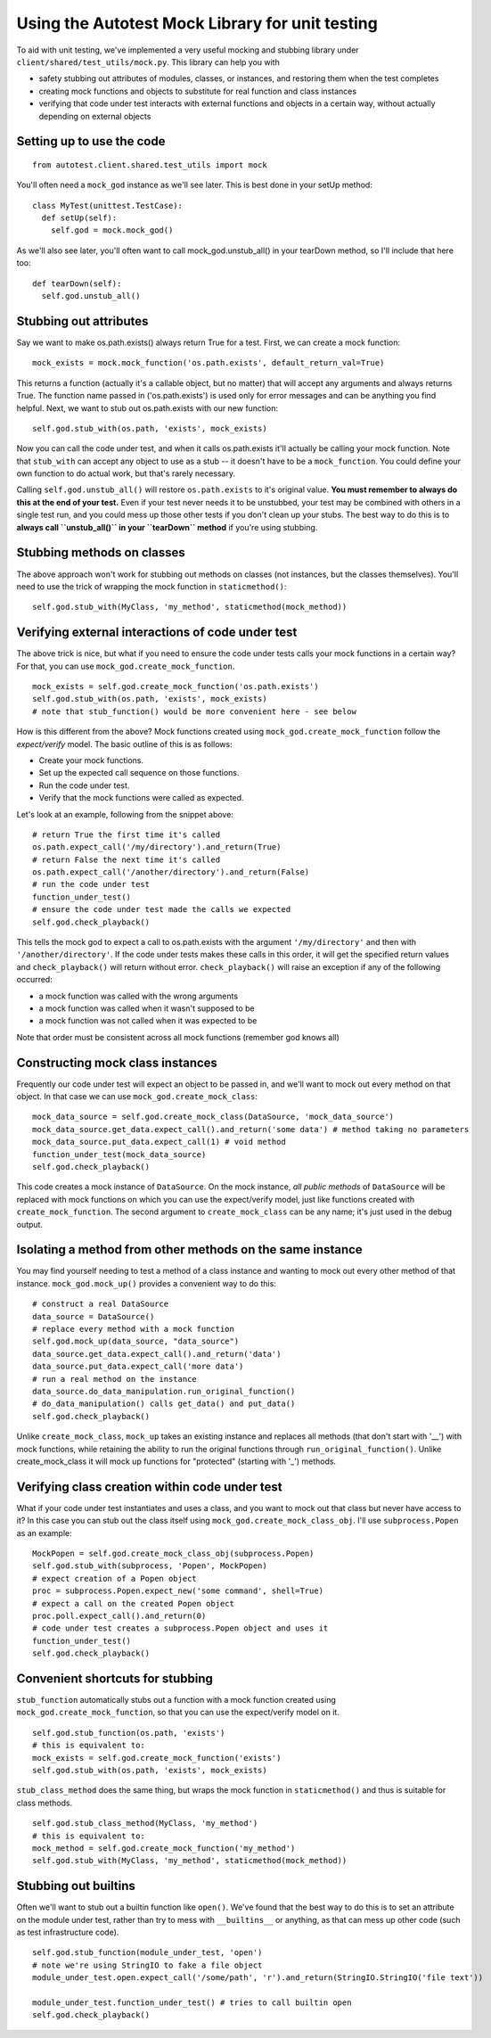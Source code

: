 ================================================
Using the Autotest Mock Library for unit testing
================================================

To aid with unit testing, we've implemented a very useful mocking and
stubbing library under ``client/shared/test_utils/mock.py``. This
library can help you with

-  safety stubbing out attributes of modules, classes, or instances, and
   restoring them when the test completes
-  creating mock functions and objects to substitute for real function
   and class instances
-  verifying that code under test interacts with external functions and
   objects in a certain way, without actually depending on external
   objects

Setting up to use the code
--------------------------

::

    from autotest.client.shared.test_utils import mock

You'll often need a ``mock_god`` instance as we'll see later. This is
best done in your setUp method:

::

    class MyTest(unittest.TestCase):
      def setUp(self):
        self.god = mock.mock_god()

As we'll also see later, you'll often want to call
mock\_god.unstub\_all() in your tearDown method, so I'll include that
here too:

::

      def tearDown(self):
        self.god.unstub_all()

Stubbing out attributes
-----------------------

Say we want to make os.path.exists() always return True for a test.
First, we can create a mock function:

::

    mock_exists = mock.mock_function('os.path.exists', default_return_val=True)

This returns a function (actually it's a callable object, but no matter)
that will accept any arguments and always returns True. The function
name passed in ('os.path.exists') is used only for error messages and
can be anything you find helpful. Next, we want to stub out
os.path.exists with our new function:

::

    self.god.stub_with(os.path, 'exists', mock_exists)

Now you can call the code under test, and when it calls os.path.exists
it'll actually be calling your mock function. Note that ``stub_with``
can accept any object to use as a stub -- it doesn't have to be a
``mock_function``. You could define your own function to do actual work,
but that's rarely necessary.

Calling ``self.god.unstub_all()`` will restore ``os.path.exists`` to
it's original value. **You must remember to always do this at the end of
your test.** Even if your test never needs it to be unstubbed, your test
may be combined with others in a single test run, and you could mess up
those other tests if you don't clean up your stubs. The best way to do
this is to **always call ``unstub_all()`` in your ``tearDown`` method**
if you're using stubbing.

Stubbing methods on classes
---------------------------

The above approach won't work for stubbing out methods on classes (not
instances, but the classes themselves). You'll need to use the trick of
wrapping the mock function in ``staticmethod()``:

::

    self.god.stub_with(MyClass, 'my_method', staticmethod(mock_method))

Verifying external interactions of code under test
--------------------------------------------------

The above trick is nice, but what if you need to ensure the code under
tests calls your mock functions in a certain way? For that, you can use
``mock_god.create_mock_function``.

::

    mock_exists = self.god.create_mock_function('os.path.exists')
    self.god.stub_with(os.path, 'exists', mock_exists)
    # note that stub_function() would be more convenient here - see below

How is this different from the above? Mock functions created using
``mock_god.create_mock_function`` follow the *expect/verify* model. The
basic outline of this is as follows:

-  Create your mock functions.
-  Set up the expected call sequence on those functions.
-  Run the code under test.
-  Verify that the mock functions were called as expected.

Let's look at an example, following from the snippet above:

::

    # return True the first time it's called
    os.path.expect_call('/my/directory').and_return(True)
    # return False the next time it's called
    os.path.expect_call('/another/directory').and_return(False)
    # run the code under test
    function_under_test()
    # ensure the code under test made the calls we expected
    self.god.check_playback()

This tells the mock god to expect a call to os.path.exists with the
argument ``'/my/directory'`` and then with ``'/another/directory'``. If
the code under tests makes these calls in this order, it will get the
specified return values and ``check_playback()`` will return without
error. ``check_playback()`` will raise an exception if any of the
following occurred:

-  a mock function was called with the wrong arguments
-  a mock function was called when it wasn't supposed to be
-  a mock function was not called when it was expected to be

Note that order must be consistent across all mock functions (remember
god knows all)

Constructing mock class instances
---------------------------------

Frequently our code under test will expect an object to be passed in,
and we'll want to mock out every method on that object. In that case we
can use ``mock_god.create_mock_class``:

::

    mock_data_source = self.god.create_mock_class(DataSource, 'mock_data_source')
    mock_data_source.get_data.expect_call().and_return('some data') # method taking no parameters
    mock_data_source.put_data.expect_call(1) # void method
    function_under_test(mock_data_source)
    self.god.check_playback()

This code creates a mock instance of ``DataSource``. On the mock
instance, *all public methods* of ``DataSource`` will be replaced with
mock functions on which you can use the expect/verify model, just like
functions created with ``create_mock_function``. The second argument to
``create_mock_class`` can be any name; it's just used in the debug
output.

Isolating a method from other methods on the same instance
----------------------------------------------------------

You may find yourself needing to test a method of a class instance and
wanting to mock out every other method of that instance.
``mock_god.mock_up()`` provides a convenient way to do this:

::

    # construct a real DataSource
    data_source = DataSource()
    # replace every method with a mock function
    self.god.mock_up(data_source, "data_source")
    data_source.get_data.expect_call().and_return('data')
    data_source.put_data.expect_call('more data')
    # run a real method on the instance
    data_source.do_data_manipulation.run_original_function()
    # do_data_manipulation() calls get_data() and put_data()
    self.god.check_playback()

Unlike ``create_mock_class``, ``mock_up`` takes an existing instance and
replaces all methods (that don't start with '\_\_') with mock functions,
while retaining the ability to run the original functions through
``run_original_function()``. Unlike create\_mock\_class it will mock up
functions for "protected" (starting with '\_') methods.

Verifying class creation within code under test
-----------------------------------------------

What if your code under test instantiates and uses a class, and you want
to mock out that class but never have access to it? In this case you can
stub out the class itself using ``mock_god.create_mock_class_obj``. I'll
use ``subprocess.Popen`` as an example:

::

    MockPopen = self.god.create_mock_class_obj(subprocess.Popen)
    self.god.stub_with(subprocess, 'Popen', MockPopen)
    # expect creation of a Popen object
    proc = subprocess.Popen.expect_new('some command', shell=True)
    # expect a call on the created Popen object
    proc.poll.expect_call().and_return(0)
    # code under test creates a subprocess.Popen object and uses it
    function_under_test()
    self.god.check_playback()

Convenient shortcuts for stubbing
---------------------------------

``stub_function`` automatically stubs out a function with a mock
function created using ``mock_god.create_mock_function``, so that you
can use the expect/verify model on it.

::

    self.god.stub_function(os.path, 'exists')
    # this is equivalent to:
    mock_exists = self.god.create_mock_function('exists')
    self.god.stub_with(os.path, 'exists', mock_exists)

``stub_class_method`` does the same thing, but wraps the mock function
in ``staticmethod()`` and thus is suitable for class methods.

::

    self.god.stub_class_method(MyClass, 'my_method')
    # this is equivalent to:
    mock_method = self.god.create_mock_function('my_method')
    self.god.stub_with(MyClass, 'my_method', staticmethod(mock_method))

Stubbing out builtins
---------------------

Often we'll want to stub out a builtin function like ``open()``. We've
found that the best way to do this is to set an attribute on the module
under test, rather than try to mess with ``__builtins__`` or anything,
as that can mess up other code (such as test infrastructure code).

::

    self.god.stub_function(module_under_test, 'open')
    # note we're using StringIO to fake a file object
    module_under_test.open.expect_call('/some/path', 'r').and_return(StringIO.StringIO('file text'))

    module_under_test.function_under_test() # tries to call builtin open
    self.god.check_playback()

